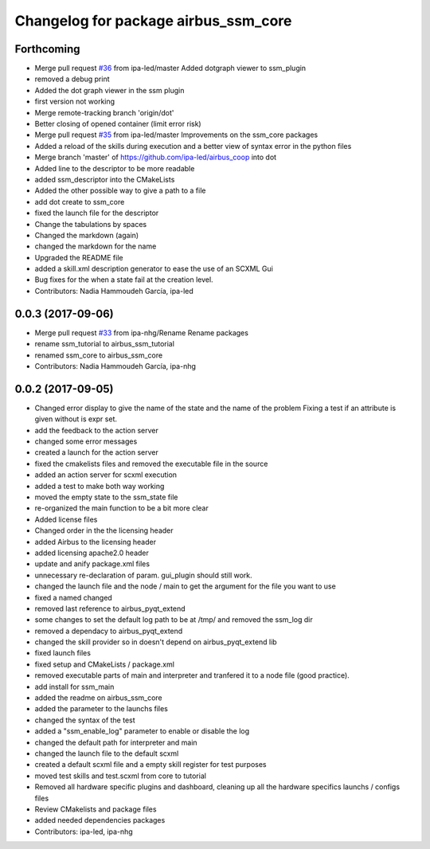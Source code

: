 ^^^^^^^^^^^^^^^^^^^^^^^^^^^^^^
Changelog for package airbus_ssm_core
^^^^^^^^^^^^^^^^^^^^^^^^^^^^^^

Forthcoming
-----------
* Merge pull request `#36 <https://github.com/ipa320/airbus_coop/issues/36>`_ from ipa-led/master
  Added dotgraph viewer to ssm_plugin
* removed a debug print
* Added the dot graph viewer in the ssm plugin
* first version not working
* Merge remote-tracking branch 'origin/dot'
* Better closing of opened container (limit error risk)
* Merge pull request `#35 <https://github.com/ipa320/airbus_coop/issues/35>`_ from ipa-led/master
  Improvements on the ssm_core packages
* Added a reload of the skills during execution and a better view of syntax error in the python files
* Merge branch 'master' of https://github.com/ipa-led/airbus_coop into dot
* Added line to the descriptor to be more readable
* added ssm_descriptor into the CMakeLists
* Added the other possible way to give a path to a file
* add dot create to ssm_core
* fixed the launch file for the descriptor
* Change the tabulations by spaces
* Changed the markdown (again)
* changed the markdown for the name
* Upgraded the README file
* added a skill.xml description generator to ease the use of an SCXML Gui
* Bug fixes for the when a state fail at the creation level.
* Contributors: Nadia Hammoudeh García, ipa-led

0.0.3 (2017-09-06)
------------------
* Merge pull request `#33 <https://github.com/ipa320/airbus_coop/issues/33>`_ from ipa-nhg/Rename
  Rename packages
* rename ssm_tutorial to airbus_ssm_tutorial
* renamed ssm_core to airbus_ssm_core
* Contributors: Nadia Hammoudeh García, ipa-nhg

0.0.2 (2017-09-05)
------------------
* Changed error display to give the name of the state and the name of the problem
  Fixing a test if an attribute is given without is expr set.
* add the feedback to the action server
* changed some error messages
* created a launch for the action server
* fixed the cmakelists files and removed the executable file in the source
* added an action server for scxml execution
* added a test to make both way working
* moved the empty state to the ssm_state file
* re-organized the main function to be a bit more clear
* Added license files
* Changed order in the the licensing header
* added Airbus to the licensing header
* added licensing apache2.0 header
* update and anify package.xml files
* unnecessary re-declaration of param. gui_plugin should still work.
* changed the launch file and the node / main to get the argument for the file you want to use
* fixed a named changed
* removed last reference to airbus_pyqt_extend
* some changes to set the default log path to be at /tmp/ and removed the ssm_log dir
* removed a dependacy to airbus_pyqt_extend
* changed the skill provider so in doesn't depend on airbus_pyqt_extend lib
* fixed launch files
* fixed setup and CMakeLists / package.xml
* removed executable parts of main and interpreter and tranfered it to a node file (good practice).
* add install for ssm_main
* added the readme on airbus_ssm_core
* added the parameter to the launchs files
* changed the syntax of the test
* added a "ssm_enable_log" parameter to enable or disable the log
* changed the default path for interpreter and main
* changed the launch file to the default scxml
* created a default scxml file and a empty skill register for test purposes
* moved test skills and test.scxml from core to tutorial
* Removed all hardware specific plugins and dashboard, cleaning up all the hardware specifics launchs / configs files
* Review CMakelists and package files
* added needed dependencies packages
* Contributors: ipa-led, ipa-nhg
